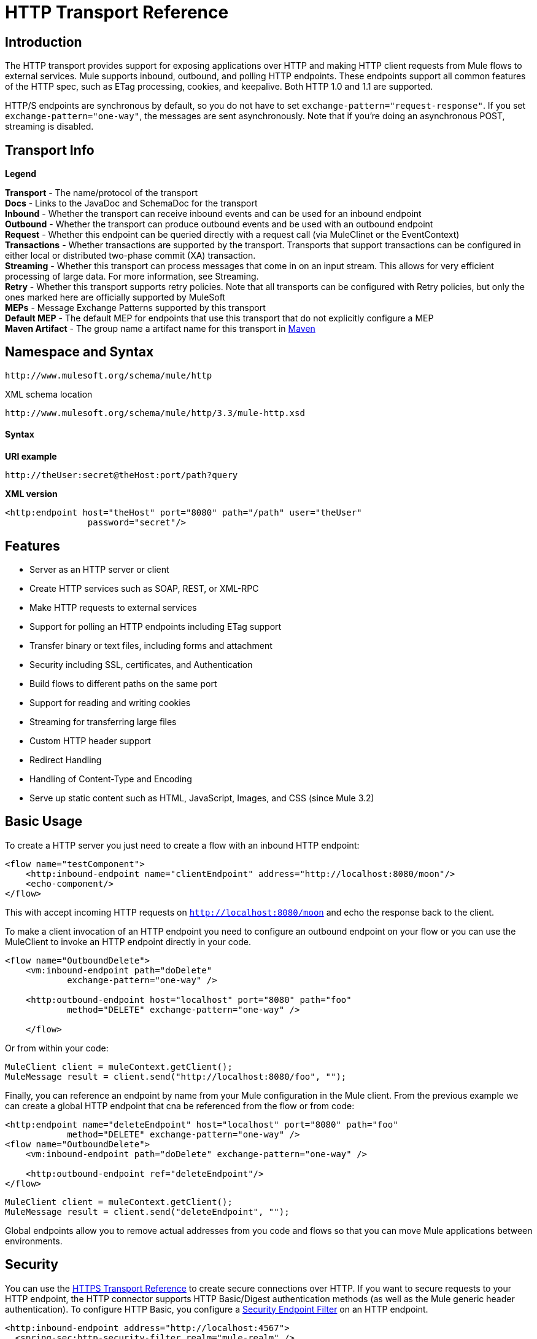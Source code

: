 = HTTP Transport Reference

== Introduction

The HTTP transport provides support for exposing applications over HTTP and making HTTP client requests from Mule flows to external services. Mule supports inbound, outbound, and polling HTTP endpoints. These endpoints support all common features of the HTTP spec, such as ETag processing, cookies, and keepalive. Both HTTP 1.0 and 1.1 are supported.

HTTP/S endpoints are synchronous by default, so you do not have to set `exchange-pattern="request-response"`. If you set `exchange-pattern="one-way"`, the messages are sent asynchronously. Note that if you're doing an asynchronous POST, streaming is disabled.

== Transport Info

*Legend*

*Transport* - The name/protocol of the transport +
 *Docs* - Links to the JavaDoc and SchemaDoc for the transport +
 *Inbound* - Whether the transport can receive inbound events and can be used for an inbound endpoint +
 *Outbound* - Whether the transport can produce outbound events and be used with an outbound endpoint +
 *Request* - Whether this endpoint can be queried directly with a request call (via MuleClinet or the EventContext) +
 *Transactions* - Whether transactions are supported by the transport. Transports that support transactions can be configured in either local or distributed two-phase commit (XA) transaction. +
 *Streaming* - Whether this transport can process messages that come in on an input stream. This allows for very efficient processing of large data. For more information, see Streaming. +
 *Retry* - Whether this transport supports retry policies. Note that all transports can be configured with Retry policies, but only the ones marked here are officially supported by MuleSoft +
 *MEPs* - Message Exchange Patterns supported by this transport +
 *Default MEP* - The default MEP for endpoints that use this transport that do not explicitly configure a MEP +
 *Maven Artifact* - The group name a artifact name for this transport in http://maven.apache.org/[Maven]

== Namespace and Syntax

[source, code, linenums]
----
http://www.mulesoft.org/schema/mule/http
----

XML schema location

[source, code, linenums]
----
http://www.mulesoft.org/schema/mule/http/3.3/mule-http.xsd
----

==== Syntax

*URI example*

----
http://theUser:secret@theHost:port/path?query
----

*XML version*

[source, xml, linenums]
----
<http:endpoint host="theHost" port="8080" path="/path" user="theUser"
                password="secret"/>
----

== Features

* Server as an HTTP server or client
* Create HTTP services such as SOAP, REST, or XML-RPC
* Make HTTP requests to external services
* Support for polling an HTTP endpoints including ETag support
* Transfer binary or text files, including forms and attachment
* Security including SSL, certificates, and Authentication
* Build flows to different paths on the same port
* Support for reading and writing cookies
* Streaming for transferring large files
* Custom HTTP header support
* Redirect Handling
* Handling of Content-Type and Encoding
* Serve up static content such as HTML, JavaScript, Images, and CSS (since Mule 3.2)

== Basic Usage

To create a HTTP server you just need to create a flow with an inbound HTTP endpoint:

[source, xml, linenums]
----
<flow name="testComponent">
    <http:inbound-endpoint name="clientEndpoint" address="http://localhost:8080/moon"/>
    <echo-component/>
</flow>
----

This with accept incoming HTTP requests on `http://localhost:8080/moon` and echo the response back to the client.

To make a client invocation of an HTTP endpoint you need to configure an outbound endpoint on your flow or you can use the MuleClient to invoke an HTTP endpoint directly in your code.

[source, xml, linenums]
----
<flow name="OutboundDelete">
    <vm:inbound-endpoint path="doDelete"
            exchange-pattern="one-way" />
 
    <http:outbound-endpoint host="localhost" port="8080" path="foo"
            method="DELETE" exchange-pattern="one-way" />
 
    </flow>
----

Or from within your code:

[source, code, linenums]
----
MuleClient client = muleContext.getClient();
MuleMessage result = client.send("http://localhost:8080/foo", "");
----

Finally, you can reference an endpoint by name from your Mule configuration in the Mule client. From the previous example we can create a global HTTP endpoint that cna be referenced from the flow or from code:

[source, xml, linenums]
----
<http:endpoint name="deleteEndpoint" host="localhost" port="8080" path="foo"
            method="DELETE" exchange-pattern="one-way" />
<flow name="OutboundDelete">
    <vm:inbound-endpoint path="doDelete" exchange-pattern="one-way" />
 
    <http:outbound-endpoint ref="deleteEndpoint"/>
</flow>
----

[source, code, linenums]
----
MuleClient client = muleContext.getClient();
MuleMessage result = client.send("deleteEndpoint", "");
----

Global endpoints allow you to remove actual addresses from you code and flows so that you can move Mule applications between environments.

== Security

You can use the link:/mule-user-guide/v/3.3/https-transport-reference[HTTPS Transport Reference] to create secure connections over HTTP. If you want to secure requests to your HTTP endpoint, the HTTP connector supports HTTP Basic/Digest authentication methods (as well as the Mule generic header authentication). To configure HTTP Basic, you configure a link:/mule-user-guide/v/3.3/configuring-security[Security Endpoint Filter] on an HTTP endpoint.

[source, xml, linenums]
----
<http:inbound-endpoint address="http://localhost:4567">
  <spring-sec:http-security-filter realm="mule-realm" />
</http:inbound-endpoint>
----

You must configure the security manager on the Mule instance against which this security filter will authenticate. For information about security configuration options and examples, see link:/mule-user-guide/v/3.3/configuring-security[Configuring Security]. For general information about endpoint configuration, see link:/mule-user-guide/v/3.3/configuring-endpoints[Configuring Endpoints].

=== HTTP Response Header

The default behaviour of the HTTP connector is to return, among other things, the X_MULE_SESSION header as part of every HTTP response. The content of this header is a base64-encoded Java serialized object. As such, if you decode the value and look at the plain text, you can view all the names and values of the properties stored in the Mule session. To tighten security, you can prevent Mule from adding his header with the following code.

[source, xml, linenums]
----
<http:connector name="NoSessionConnector">
<service-overrides
sessionHandler="org.mule.session.NullSessionHandler"/>
</http:connector> 
----

[NOTE]
Note that if the X_MULE_SESSION header already exists as a property of the message, it is not removed by this sessionHandler attribute – it is passed through. The header may be present due to another connector in the application having added it. If you need to purge this header completely, add the NullSessionHandler to all connectors referenced in the application.

=== Sending Credentials

If you want to make an HTTP request that requires authentication, you can set the credentials on the endpoint:

----
http://user:password@mycompany.com/secure
----

=== Cookies

If you want to send cookies along on your outgoing request, simply configure them on the endpoint:

[source, xml, linenums]
----
<set-property value="#[['customCookie':'yes']]" propertyName="cookies" doc:name="Property" />
 
<http:outbound-endpoint address="http://localhost:8080" method="POST"/>
----

== Polling HTTP Services

The HTTP transport supports polling an HTTP URL, which is useful for grabbing periodic data from a page that changes or to invoke a REST service, such as polling an http://www.amazon.com/gp/browse.html/ref=sc_fe_l_2_3435361_4/104-8456774-7498312?%5Fencoding=UTF8&node=13584001&no=3435361&me=A36L942TSJ2AJA[Amazon Queue].

To configure the HTTP Polling receiver, you include an HTTP polling-connector configuration in your Mule configuration:

[source, xml, linenums]
----
<http:polling-connector name="PollingHttpConnector" pollingFrequency="30000"
           reuseAddress="true" />
----

To use the connector in your endpoints, use:

[source, xml, linenums]
----
<http:inbound-endpoint user="marie" password="marie" host="localhost" port="61205"
           connector-ref="PollingHttpConnector" />
----

== Handling HTTP Content-Type and Encoding

=== Sending

The following behavior applies when sending POST request bodies as a client and when returning a response body:

For a String, char[], Reader, or similar:

* If the endpoint has encoding set explicitly, use that
* Otherwise, take it from the message's property `Content-Type`
* If none of these is set, use the Mule Context's configuration default.
* For `Content-Type`, send the message's property `Content-Type` but with the actual encoding set.

For binary content, encoding is not relevant. `Content-Type` is set as follows:

* If the `Content-Type` property is set on the message, send that.
* Send "application/octet-stream" as `Content-Type` if none is set on the message.

=== Receiving

When receiving HTTP responses, the payload of the MuleMessage will always be the InputStream of the HTTP response.

== Including Custom Header Properties

When making a new HTTP client request, Mule filters out any existing HTTP request headers because they are often from a previous request. For example, if you have an HTTP endpoint that proxies another HTTP endpoint, you wouldn't want to copy the `Content-Type` header property from the first HTTP request to the second request.

If you do want to include HTTP headers, you can specify them as properties on the outbound endpoint as follows:

[source, xml, linenums]
----
<http:outbound-endpoint address="http://localhost:9002/events"
                        connector-ref="HttpConnector" contentType="image/png">
    <set-property propertyName="Accept" value="*.*"/>
</http:outbound-endpoint>
----

or use Message Properties Transformer, as follows:

[source, xml, linenums]
----
<message-properties-transformer scope="outbound">
    <add-message-property key="Accept" value="*.*"/>
</message-properties-transformer>
 
<http:outbound-endpoint address="http://localhost:9002/events"
                        connector-ref="HttpConnector" contentType="image/png"/>
----

== Building the Target URL from the Request

The HTTP request URL is available in the Mule header. You can access this using the header expression evaluator `#[header:http.request]`. For example, if you want to redirect the request to a different server based on a filter, you can build the target URL as shown below:

[source, xml, linenums]
----
<http:outbound-endpoint address="http://localhost:8080#[header:http.request]" />
----

== Handling Redirects

To redirect an HTTP client, you must set two properties on the endpoint. First, set the `http.status` property to '307', which instructs the client that the resource has be temporarily redirected. Alternatively, you can set the property to '301' for a permanent redirect. Second, set the `Location` property, which specifies the location where you want to redirect your client.

[TIP]
See the HTTP protocol specification for detailed information about status codes at http://www.w3.org/Protocols/rfc2616/rfc2616-sec10.html.

Following is an example of a flow that is listening on the local address http://localhost:8080/mine and will send a response with the redirection code, instructing the client to go to http://mulesoft.org/.

[source, xml, linenums]
----
<http:inbound-endpoint address="http://localhost:8080/mine" exchange-pattern="request-response"/>
<set-property propertyName="http.status" value="307"/>
<set-property propertyName="Location" value="http://mulesoft.org/"/>
----

Note that you must set the `exchange-pattern` attribute to `request-response`. Otherwise, a response will be immediately returned while the request is placed on an internal queue.

To follow redirects when making an outbound HTTP call, use the `followRedirect` attribute:

[source, xml, linenums]
----
<http:outbound-endpoint address="http://com.foo/bar" method="GET" exchange-pattern="request-response" followRedirects="true"/>
----

== Getting a Hash Map of POST body params

You can use the custom transformer

http://www.mulesoft.org/docs/site/current/apidocs/org/mule/transport/http/transformers/HttpRequestBodyToParamMap.html[HttpRequestBodyToParamMap]

on your inbound endpoint to return the message properties as a hash map of name-value pairs. This transformer handles GET and POST with `application/x-www-form-urlencoded` content type.

For example:

[source, xml, linenums]
----
<http:inbound-endpoint ...>
  <http:body-to-parameter-map-transformer />
</http:inbound-endpoint>
----

== Processing GET Query Parameters

GET parameters posted to an HTTP inbound endpoint are automatically available in the payload on the Mule Message in their raw form and the query parameters are also passed and stored as inbound-scoped headers of the Mule Message.

For example, the following flow creates a simple HTTP server:

[source, xml, linenums]
----
<flow name="flows1Flow1">
    <http:inbound-endpoint host="localhost" port="8081"  encoding="UTF-8"/>
    <logger message="#[groovy:return message.toString();]" level="INFO"/>
</flow>
----

Doing a request from a browser using the URL:

----
http://localhost:8081/echo?reverb=4&flange=2
----

Will result in a message payload of `/echo?reverb=4&flange=2` and two additional inbound headers on the message `reverb=4` and `flange=2`.

These headers can then be accessed using expressions i.e. `#[header:INBOUND:reverb]` which can be used by filters and routers or injected into your code.

== Serving Static Content (since Mule 3.2)

The HTTP connector can be used as a web server to deliver static content such as images, HTML, JavaScript, CSS files etc. To enable this, configure a flow with an HTTP static-resource-handler:

[source, xml, linenums]
----
<flow name="main-http">
    <http:inbound-endpoint address="http://localhost:8080/static"/>
    <http:static-resource-handler resourceBase="${app.home}/docroot"
        defaultFile="index.html"/>
</flow>
----

The important attribute here is the `resourceBase` since it defines where on the local system that files will be served from. Typically, this should be set to `${app.home}/docroot`, but it can point to any fully qualified location.

The default file allows you to specify the default resource to load if none is specified. If not set the default is `index.html`.

[TIP]
When developing your Mule application, the `docroot` directory should be located at `<project.home>/src/main/app/docroot`.

=== Content-Type Handling

The `static-resource-handler` uses the same mime type mapping system as the JDK, if you need to add your own mime type to file extension mappings, you need to add a the following file to your application `<project home>/src/main/resources/META-INF/mime.types`. With content similar to:

----
image/png                   pngtext/plain                  txt cgi java
----

This maps the mime type to one or more file extensions.

== HTTP Properties

When an HTTP request is processed in Mule, a Mule Message is created and the following HTTP information is persisted as inbound properties of the message.

* *http.context.path:* The context path of the endpoint being accessed. This is the path that the HTTP endpoint is listening on.
* *http.context.uri:* The context URI of the endpoint being accessed, it corresponds to the address of the endpoint.
* *http.headers:* A Map containing all the HTTP headers.
* *http.method:* The name of the HTTP method as used in the HTTP request line.
* *http.query.params:* A Map containing all the query parameters. It supports multiple values per key and both key and value are unescaped.
* *http.query.string:* The query string of the URL.
* *http.request:* The path and query portions of the URL being accessed.
* *http.request.path:* The path the URL being accessed. It does not include the query portion.
* *http.relative.path:* The relative path of the URI being accessed in relation to the context path.
* *http.status:* The status code associated with the latest response.
* *http.version:* The HTTP-Version.

To keep backward compatibility with previous versions of Mule, the headers and query parameters are also stored plain on the inbound properties. This behavior has been improved in Mule 3.3 with the *http.headers* and *http.query.params* properties.

For example, giving the following HTTP GET request: `http://localhost:8080/clients?min=1&max=10`, the query parameters can be easily accessed by:

`#[message.inboundProperties['min']] and #[message.inboundProperties['max']]`

== Examples

The following provides some common usage examples that will help you get an understanding of how you can use HTTP and Mule.

*Filtering HTTP Requests*

[source, xml, linenums]
----
<mule xmlns="http://www.mulesoft.org/schema/mule/core"
       xmlns:xsi="http://www.w3.org/2001/XMLSchema-instance"
       xmlns:http="http://www.mulesoft.org/schema/mule/http"
    xsi:schemaLocation="
       http://www.mulesoft.org/schema/mule/core http://www.mulesoft.org/schema/mule/core/3.3/mule.xsd
       http://www.mulesoft.org/schema/mule/http http://www.mulesoft.org/schema/mule/http/3.3/mule-http.xsd">
 
    <flow name="httpIn">
        <http:inbound-endpoint host="localhost" port="8080">
            <not-filter>
                <http:request-wildcard-filter pattern="*.ico"/>
            </not-filter>
        </http:inbound-endpoint>
        <echo-component/>
    </flow>
</mule>
----

*Polling HTTP*

[source, xml, linenums]
----
<?xml version="1.0" encoding="UTF-8"?>
<mule xmlns="http://www.mulesoft.org/schema/mule/core" xmlns:xsi="http://www.w3.org/2001/XMLSchema-instance"
    xmlns:http="http://www.mulesoft.org/schema/mule/http" xmlns:vm="http://www.mulesoft.org/schema/mule/vm"
    xmlns:test="http://www.mulesoft.org/schema/mule/test"
    xsi:schemaLocation="
       http://www.mulesoft.org/schema/mule/test http://www.mulesoft.org/schema/mule/test/3.3/mule-test.xsd
       http://www.mulesoft.org/schema/mule/core http://www.mulesoft.org/schema/mule/core/3.3/mule.xsd
       http://www.mulesoft.org/schema/mule/vm http://www.mulesoft.org/schema/mule/vm/3.3/mule-vm.xsd
       http://www.mulesoft.org/schema/mule/http http://www.mulesoft.org/schema/mule/http/3.3/mule-http.xsd">
 
    <!-- We are using two different types of HTTP connector so we must declare them
         both in the config -->
    <http:polling-connector name="PollingHttpConnector"
        pollingFrequency="30000" reuseAddress="true" />
 
    <http:connector name="HttpConnector" />
 
    <flow name="polling">
        <http:inbound-endpoint host="localhost" port="8080"
            connector-ref="PollingHttpConnector" exchange-pattern="one-way">
            <set-property propertyName="Accept" value="application/xml" />
        </http:inbound-endpoint>
 
        <vm:outbound-endpoint path="toclient" exchange-pattern="one-way" />
    </flow>
 
    <flow name="polled">
        <inbound-endpoint address="http://localhost:8080"
             connector-ref="HttpConnector" />
 
        <test:component>
            <test:return-data>foo</test:return-data>
        </test:component>
    </flow>
</mule>
----

*Setting Custom Headers*

[source, xml, linenums]
----
<?xml version="1.0" encoding="ISO-8859-1"?>
<mule xmlns="http://www.mulesoft.org/schema/mule/core"
      xmlns:xsi="http://www.w3.org/2001/XMLSchema-instance"
      xmlns:spring="http://www.springframework.org/schema/beans"
      xmlns:http="http://www.mulesoft.org/schema/mule/http"
      xmlns:test="http://www.mulesoft.org/schema/mule/test"
      xmlns:vm="http://www.mulesoft.org/schema/mule/vm"
      xsi:schemaLocation="
       http://www.mulesoft.org/schema/mule/vm http://www.mulesoft.org/schema/mule/vm/3.3/mule-vm.xsd
       http://www.mulesoft.org/schema/mule/test http://www.mulesoft.org/schema/mule/test/3.3/mule-test.xsd
       http://www.mulesoft.org/schema/mule/http http://www.mulesoft.org/schema/mule/http/3.3/mule-http.xsd
       http://www.springframework.org/schema/beans http://www.springframework.org/schema/beans/spring-beans-current.xsd
       http://www.mulesoft.org/schema/mule/core http://www.mulesoft.org/schema/mule/core/3.3/mule.xsd">
 
    <http:endpoint name="clientEndpoint" host="localhost" port="8080" exchange-pattern="request-response"/>
    <http:endpoint name="serverEndpoint" host="localhost" port="$8080" exchange-pattern="request-response"/>
 
    <http:endpoint name="clientEndpoint2" host="localhost" port="$8081" contentType="application/xml"
        exchange-pattern="one-way">
        <set-property propertyName="Content-Disposition" value="attachment; filename=foo.zip"/>
        <set-property propertyName="X-Test" value="foo"/>
    </http:endpoint>
    <http:endpoint name="serverEndpoint2" host="localhost" port="8081" exchange-pattern="request-response"/>
 
    <flow name="ProductDataSourceRepository">
        <http:inbound-endpoint ref="serverEndpoint" contentType="application/x-download">
            <properties>
                <spring:entry key="Content-Disposition" value="attachment; filename=foo.zip"/>
                <spring:entry key="Content-Type" value="application/x-download"/>
            </properties>
        </http:inbound-endpoint>
        <echo-component/>
    </flow>
 
    <flow name="TestService2">
        <http:inbound-endpoint ref="serverEndpoint2"/>
        <test:component logMessageDetails="true"/>
        <vm:outbound-endpoint path="out" connector-ref="vm" exchange-pattern="one-way"/>
    </flow>
</mule>
----

*Note*: In these code examples, spring-beans-current.xsd is a placeholder. To locate the correct version, see http://www.springframework.org/schema/beans/[http://www.springframework.org/schema/beans/].

*WebServer - Static Content*

[source, xml, linenums]
----
<?xml version="1.0" encoding="UTF-8"?>
<mule xmlns="http://www.mulesoft.org/schema/mule/core"
      xmlns:xsi="http://www.w3.org/2001/XMLSchema-instance"
      xmlns:http="http://www.mulesoft.org/schema/mule/http"
      xsi:schemaLocation="
        http://www.mulesoft.org/schema/mule/core http://www.mulesoft.org/schema/mule/core/3.3/mule.xsd
        http://www.mulesoft.org/schema/mule/http http://www.mulesoft.org/schema/mule/http/3.3/mule-http.xsd">
 
    <flow name="httpWebServer">
        <http:inbound-endpoint address="http://localhost:8080/static"/>
 
        <http:static-resource-handler resourceBase="${app.home}/docroot"
               defaultFile="index.html"/>
    </flow>
</mule>
----

*Setting Cookies on a Request*

[source, xml, linenums]
----
<mule xmlns="http://www.mulesoft.org/schema/mule/core" xmlns:xsi="http://www.w3.org/2001/XMLSchema-instance"
    xmlns:spring="http://www.springframework.org/schema/beans"
    xmlns:http="http://www.mulesoft.org/schema/mule/http" xmlns:vm="http://www.mulesoft.org/schema/mule/vm"
    xsi:schemaLocation="
       http://www.springframework.org/schema/beans http://www.springframework.org/schema/beans/spring-beans-current.xsd
       http://www.mulesoft.org/schema/mule/core http://www.mulesoft.org/schema/mule/core/3.3/mule.xsd
       http://www.mulesoft.org/schema/mule/http http://www.mulesoft.org/schema/mule/http/3.3/mule-http.xsd
       http://www.mulesoft.org/schema/mule/vm http://www.mulesoft.org/schema/mule/vm/3.3/mule-vm.xsd">
 
    <http:connector name="httpConnector" enableCookies="true" />
 
    <flow name="testService">
        <vm:inbound-endpoint path="vm-in" exchange-pattern="one-way" />
 
        <http:outbound-endpoint address="http://localhost:${port1}"
            method="POST" exchange-pattern="one-way" content-type="text/xml">
            <properties>
                <spring:entry key="cookies">
                    <spring:map>
                        <spring:entry key="customCookie" value="yes"/>
                        <spring:entry key="expressionCookie" value="#[header:INBOUND:COOKIE_HEADER]"/>
                    </spring:map>
                </spring:entry>
            </properties>
        </http:outbound-endpoint>
    </flow>
</mule>
----

== Configuration Reference

This connector also accepts all the attributes from the link:/mule-user-guide/v/3.3/tcp-transport-reference[TCP connector].

== Connector

Allows Mule to communicate over HTTP. All parts of the HTTP spec are covered by Mule, so you can expect ETags to be honored as well as keep alive semantics and cookies.

=== Attributes of <connector...>

[%header,cols="5*"]
|===
|Name |Type |Required |Default |Description
|cookieSpec |enumeration |no |  |The cookie specification to be used by this connector when cookies are enabled.
|proxyHostname |string |no |  |The proxy host name or address.
|proxyPassword |string |no |  |The password to use for proxy access.
|proxyPort |port number |no |  |The proxy port number.
|proxyUsername |string |no |  |The username to use for proxy access.
|proxyNtlmAuthentication |boolean |no |  |Whether the proxy authentication scheme is NTLM or not. This property is required in order to use the right credentials under that scheme. Default is false
|enableCookies |boolean |no |  |Whether to support cookies.
|===

=== Child Elements of <connector...>

[%header,cols="34,33,33"]
|===
|Name |Cardinality |Description
|===

For example:

[source, xml, linenums]
----
<mule xmlns="http://www.mulesoft.org/schema/mule/core"
       xmlns:xsi="http://www.w3.org/2001/XMLSchema-instance"
       xmlns:spring="http://www.springframework.org/schema/beans"
       xmlns:http="http://www.mulesoft.org/schema/mule/http"
    xsi:schemaLocation="
       http://www.springframework.org/schema/beans http://www.springframework.org/schema/beans/spring-beans-current.xsd
       http://www.mulesoft.org/schema/mule/core http://www.mulesoft.org/schema/mule/core/3.3/mule.xsd
       http://www.mulesoft.org/schema/mule/http http://www.mulesoft.org/schema/mule/http/3.3/mule-http.xsd">
 
    <http:connector name="HttpConnector" enableCookies="true" keepAlive="true"/>
...
</mule>
----

This connector also accepts all the attributes from the link:/mule-user-guide/v/3.3/tcp-transport-reference[TCP connector].

== Polling connector

Allows Mule to poll an external HTTP server and generate events from the result. This is useful for pull-only web services.

=== Attributes of <polling-connector...>

[%header,cols="5*"]
|===
|Name |Type |Required |Default |Description
|cookieSpec |enumeration |no |  |The cookie specification to be used by this connector when cookies are enabled.
|proxyHostname |string |no |  |The proxy host name or address.
|proxyPassword |string |no |  |The password to use for proxy access.
|proxyPort |port number |no |  |The proxy port number.
|proxyUsername |string |no |  |The username to use for proxy access.
|proxyNtlmAuthentication |boolean |no |  |Whether the proxy authentication scheme is NTLM or not. This property is required in order to use the right credentials under that scheme. Default is false
|enableCookies |boolean |no |  |Whether to support cookies.
|pollingFrequency |long |no |  |The time in milliseconds to wait between each request to the remote HTTP server.
|checkEtag |boolean |no |  |Whether the ETag header from the remote server is processed if the header is present.
|discardEmptyContent |boolean |no |  |Whether Mule should discard any messages from the remote server that have a zero content length. For many services a zero length would mean there was no data to return. If the remote HTTP server does return content to say that that the request is empty, users can configure a content filter on the endpoint to filter these messages out.
|===

=== Child Elements of <polling-connector...>

[%header,cols="34,33,33"]
|===
|Name |Cardinality |Description
|===

For more information, see <<Polling HTTP Services>> below.

== Rest service component

Built-in RestServiceWrapper can be used to proxy REST style services as local Mule components.

=== Attributes of <rest-service-component...>

[%header,cols="5*"]
|===
|Name |Type |Required |Default |Description
|httpMethod |enumeration |no |GET |The HTTP method to use when making the service request.
|serviceUrl |  |yes |  |The service URL to use when making the request. This should not contain any parameters, since these should be configured on the component. The service URL can contain Mule expressions, so the URL can be dynamic for each message request.
|===

=== Child Elements of <rest-service-component...>

[%header,cols="34,33,33"]
|===
|Name |Cardinality |Description
|error-filter |0..1 |An error filter can be used to detect whether the response from the remote service resulted in an error.
|payloadParameterName |0..* |If the payload of the message is to be attached as a URL parameter, this should be set to the parameter name. If the message payload is an array of objects that multiple parameters can be set to, use each element in the array.
|requiredParameter |0..* |These are parameters that must be available on the current message for the request to be successful. The Key maps to the parameter name, the value can be any one of the valid expressions supported by Mule.
|optionalParameter |0..* |These are parameters that if they are on the current message will be added to the request, otherwise they will be ignored. The Key maps to the parameter name, the value can be any one of the valid expressions supported by Mule.
|===

== Inbound endpoint

An inbound HTTP endpoint exposes a service over HTTP, essentially making it an HTTP server. If polling of a remote HTTP service is required, this endpoint should be configured with a polling HTTP connector.

=== Attributes of <inbound-endpoint...>

[%header,cols="5*"]
|===
|Name |Type |Required |Default |Description
|user |string |no |  |The user name (if any) that will be used to authenticate against.
|password |string |no |  |The password for the user.
|host |string |no |  |The host to connect to. For inbound endpoints, this should be an address of a local network interface.
|port |port number |no |  |The port number to use when a connection is made.
|path |string |no |  |The path for the HTTP URL. It must not start with a slash.
|contentType |string |no |  |The HTTP ContentType to use.
|method |httpMethodTypes |no |  |The HTTP method to use.
|keep-alive |boolean |no |  |Controls if the socket connection is kept alive. If set to true, a keep-alive header with the connection timeout specified in the connector will be returned. If set to false, a "Connection: close" header will be returned.
|===

=== Child Elements of <inbound-endpoint...>

[%header,cols="34,33,33"]
|===
|Name |Cardinality |Description
|===

For example:

[source, xml, linenums]
----
<http:inbound-endpoint host="localhost" port="63081" path="services/Echo" keep-alive="true"/>
----

The HTTP inbound endpoint attributes override those specified for the link:/mule-user-guide/v/3.3/endpoint-configuration-reference[default inbound endpoint attributes].

== Outbound endpoint

The HTTP outbound endpoint allows Mule to send requests to external servers or Mule inbound HTTP endpoints using the HTTP protocol.

=== Attributes of <outbound-endpoint...>

[%header,cols="5*"]
|====
|Name |Type |Required |Default |Description
|followRedirects |boolean |no |  |If a request if made using GET that responds with a redirectLocation header, setting this to true will make the request on the redirect URL. This only works when using GET since you cannot automatically follow redirects when perfroming a POST (a restriction according to RFC 2616).
|user |string |no |  |The user name (if any) that will be used to authenticate against.
|password |string |no |  |The password for the user.
|host |string |no |  |The host to connect to. For inbound endpoints, this should be an address of a local network interface.
|port |port number |no |  |The port number to use when a connection is made.
|path |string |no |  |The path for the HTTP URL. It must not start with a slash.
|contentType |string |no |  |The HTTP ContentType to use.
|method |httpMethodTypes |no |  |The HTTP method to use.
|keep-alive |boolean |no |  |Controls if the socket connection is kept alive. If set to true, a keep-alive header with the connection timeout specified in the connector will be returned. If set to false, a "Connection: close" header will be returned.
|====

=== Child Elements of <outbound-endpoint...>

[%header,cols="34,33,33"]
|===
|Name |Cardinality |Description
|===

For example:

[source, xml, linenums]
----
<http:outbound-endpoint host="localhost" port="8080" method="POST"/>
----

The HTTP outbound endpoint attributes override those specified for the link:/mule-user-guide/v/3.3/endpoint-configuration-reference[default outbound endpoint attributes].

== Endpoint

Configures a ' global ' HTTP endpoint that can be referenced by services. Services can augment the configuration defined in the global endpoint with local configuration elements.

=== Attributes of <endpoint...>

[%header,cols="5*"]
|====
|Name |Type |Required |Default |Description
|followRedirects |boolean |no |  |If a request if made using GET that responds with a redirectLocation header, setting this to true will make the request on the redirect URL. This only works when using GET since you cannot automatically follow redirects when perfroming a POST (a restriction according to RFC 2616).
|user |string |no |  |The user name (if any) that will be used to authenticate against.
|password |string |no |  |The password for the user.
|host |string |no |  |The host to connect to. For inbound endpoints, this should be an address of a local network interface.
|port |port number |no |  |The port number to use when a connection is made.
|path |string |no |  |The path for the HTTP URL. It must not start with a slash.
|contentType |string |no |  |The HTTP ContentType to use.
|method |httpMethodTypes |no |  |The HTTP method to use.
|keep-alive |boolean |no |  |Controls if the socket connection is kept alive. If set to true, a keep-alive header with the connection timeout specified in the connector will be returned. If set to false, a "Connection: close" header will be returned.
|====

=== Child Elements of <endpoint...>

[%header,cols="34,33,33"]
|===
|Name |Cardinality |Description
|===

For example:

[source, xml, linenums]
----
<http:endpoint name="serverEndpoint1" host="localhost" port="60199" path="test1" />
----

The HTTP endpoint attributes override those specified for the link:/mule-user-guide/v/3.3/endpoint-configuration-reference[default global endpoint attributes].

== Request wildcard filter

(As of 2.2.2) The request-wildcard-filter element can be used to restrict the request by applying wildcard expressions to the URL.

=== Child Elements of <request-wildcard-filter...>

[%header,cols="34,33,33"]
|===
|Name |Cardinality |Description
|===
